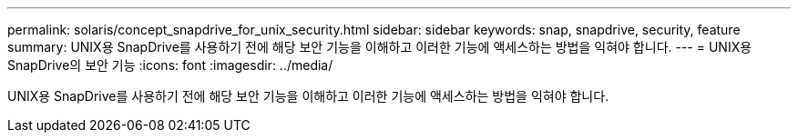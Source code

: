 ---
permalink: solaris/concept_snapdrive_for_unix_security.html 
sidebar: sidebar 
keywords: snap, snapdrive, security, feature 
summary: UNIX용 SnapDrive를 사용하기 전에 해당 보안 기능을 이해하고 이러한 기능에 액세스하는 방법을 익혀야 합니다. 
---
= UNIX용 SnapDrive의 보안 기능
:icons: font
:imagesdir: ../media/


[role="lead"]
UNIX용 SnapDrive를 사용하기 전에 해당 보안 기능을 이해하고 이러한 기능에 액세스하는 방법을 익혀야 합니다.
